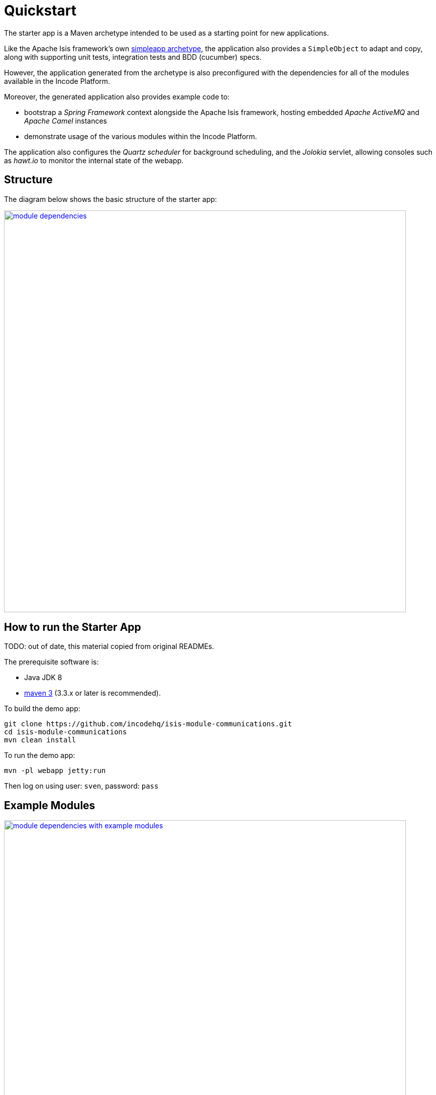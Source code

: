 [[quickstart]]
= Quickstart
:_basedir: ../../
:_imagesdir: _images/


The starter app is a Maven archetype intended to be used as a starting point for new applications.

Like the Apache Isis framework's own link:http://isis.apache.org#guides/ugfun/ugfun.html#_ugfun_getting-started_simpleapp-archetype[simpleapp archetype], the application also provides a `SimpleObject` to adapt and copy, along with supporting unit tests, integration tests and BDD (cucumber) specs.

However, the application generated from the archetype is also preconfigured with the dependencies for all of the modules available in the Incode Platform.

Moreover, the generated application also provides example code to:

* bootstrap a _Spring Framework_ context alongside the Apache Isis framework, hosting embedded _Apache ActiveMQ_ and _Apache Camel_ instances

* demonstrate usage of the various modules within the Incode Platform.

The application also configures the _Quartz scheduler_ for background scheduling, and the _Jolokia_ servlet, allowing consoles such as _hawt.io_ to monitor the internal state of the webapp.



== Structure

The diagram below shows the basic structure of the starter app:

image::{_imagesdir}module-dependencies.png[width="800px",link="{_imagesdir}module-dependencies.png"]



== How to run the Starter App

TODO: out of date, this material copied from original READMEs.

The prerequisite software is:

* Java JDK 8
* http://maven.apache.org[maven 3] (3.3.x or later is recommended).

To build the demo app:

[source]
----
git clone https://github.com/incodehq/isis-module-communications.git
cd isis-module-communications
mvn clean install
----


To run the demo app:

[source]
----
mvn -pl webapp jetty:run
----

Then log on using user: `sven`, password: `pass`






== Example Modules


image::{_imagesdir}module-dependencies-with-example-modules.png[width="800px",link="{_imagesdir}module-dependencies-with-example-modules.png"]


=== Embedded Camel

The


[source,xml]
----
<!-- Comment out to exclude example modules that set up embedded camel: START -->

...

<!-- Comment out to exclude example modules that set up embedded camel: END -->
----



=== Module Usage

[source,xml]
----
<!-- Comment in to include example modules demonstrating platform usage: START -->

...

<!-- Comment in to include example modules demonstrating platform usage: END -->
----



The purpose of ...







== FlywayDB

TODO: as per the flywaydb, generate the schema

The app will bootstrap against an in-memory database, however it will be Flyway that sets up the database schema (rather than DataNucleus automatically creating the database as might normally be the case).
This is discussed in a little more detail xref:what-happens-during-bootstrapping[below].

Then log on using user: `sven`, password: `pass`



[[__domain-app_running-against-sql-server]]
== Running demo against SQL Server

To run the demo application against SQL Server (as opposed to inmemory):

* create a new and empty database, eg `securitydemo`, with corresponding user and password

* edit the `webapp/pom.xml` to include the sqljdbc4 driver

* edit the JDBC properties in `persistor.properties` file:
+
[source,properties]
----
isis.persistor.datanucleus.impl.javax.jdo.option.ConnectionDriverName=com.microsoft.sqlserver.jdbc.SQLServerDriver
isis.persistor.datanucleus.impl.javax.jdo.option.ConnectionURL=jdbc:sqlserver://127.0.0.1.1533;instance=.;databaseName=securitydemo
isis.persistor.datanucleus.impl.javax.jdo.option.ConnectionUserName=securitydemo
isis.persistor.datanucleus.impl.javax.jdo.option.ConnectionPassword=pass
----

* configure to auto-create schema/tables in empty database, by adding to `persistor_datanucleus.properties`: +
+
[source,properties]
----
isis.persistor.datanucleus.impl.datanucleus.schema.autoCreateAll=true
isis.persistor.datanucleus.impl.datanucleus.schema.validateTables=true
isis.persistor.datanucleus.impl.datanucleus.schema.validateConstraints=true
----



== Icons

The icons used in the domainapp are provided by https://icons8.com/[Icons8].

